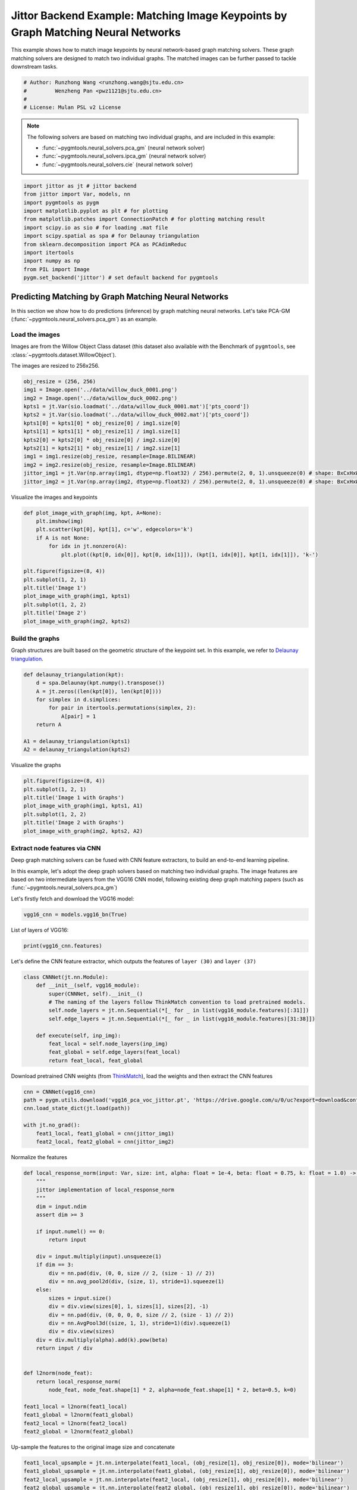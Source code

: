 
.. DO NOT EDIT.
.. THIS FILE WAS AUTOMATICALLY GENERATED BY SPHINX-GALLERY.
.. TO MAKE CHANGES, EDIT THE SOURCE PYTHON FILE:
.. "auto_examples/7.image_matching_by_NN/plot_deep_image_matching_jittor.py"
.. LINE NUMBERS ARE GIVEN BELOW.

.. only:: html

    .. note::
        :class: sphx-glr-download-link-note

        :ref:`Go to the end <sphx_glr_download_auto_examples_7.image_matching_by_NN_plot_deep_image_matching_jittor.py>`
        to download the full example code

.. rst-class:: sphx-glr-example-title

.. _sphx_glr_auto_examples_7.image_matching_by_NN_plot_deep_image_matching_jittor.py:


==================================================================================
Jittor Backend Example: Matching Image Keypoints by Graph Matching Neural Networks
==================================================================================

This example shows how to match image keypoints by neural network-based graph matching solvers.
These graph matching solvers are designed to match two individual graphs. The matched images
can be further passed to tackle downstream tasks.

.. GENERATED FROM PYTHON SOURCE LINES 11-17

.. code-block:: default


    # Author: Runzhong Wang <runzhong.wang@sjtu.edu.cn>
    #         Wenzheng Pan <pwz1121@sjtu.edu.cn>
    #
    # License: Mulan PSL v2 License








.. GENERATED FROM PYTHON SOURCE LINES 19-28

.. note::
    The following solvers are based on matching two individual graphs, and are included in this example:

    * :func:`~pygmtools.neural_solvers.pca_gm` (neural network solver)

    * :func:`~pygmtools.neural_solvers.ipca_gm` (neural network solver)

    * :func:`~pygmtools.neural_solvers.cie` (neural network solver)


.. GENERATED FROM PYTHON SOURCE LINES 28-41

.. code-block:: default

    import jittor as jt # jittor backend
    from jittor import Var, models, nn
    import pygmtools as pygm
    import matplotlib.pyplot as plt # for plotting
    from matplotlib.patches import ConnectionPatch # for plotting matching result
    import scipy.io as sio # for loading .mat file
    import scipy.spatial as spa # for Delaunay triangulation
    from sklearn.decomposition import PCA as PCAdimReduc
    import itertools
    import numpy as np
    from PIL import Image
    pygm.set_backend('jittor') # set default backend for pygmtools








.. GENERATED FROM PYTHON SOURCE LINES 42-54

Predicting Matching by Graph Matching Neural Networks
------------------------------------------------------
In this section we show how to do predictions (inference) by graph matching neural networks.
Let's take PCA-GM (:func:`~pygmtools.neural_solvers.pca_gm`) as an example.

Load the images
^^^^^^^^^^^^^^^^
Images are from the Willow Object Class dataset (this dataset also available with the Benchmark of ``pygmtools``,
see :class:`~pygmtools.dataset.WillowObject`).

The images are resized to 256x256.


.. GENERATED FROM PYTHON SOURCE LINES 54-68

.. code-block:: default

    obj_resize = (256, 256)
    img1 = Image.open('../data/willow_duck_0001.png')
    img2 = Image.open('../data/willow_duck_0002.png')
    kpts1 = jt.Var(sio.loadmat('../data/willow_duck_0001.mat')['pts_coord'])
    kpts2 = jt.Var(sio.loadmat('../data/willow_duck_0002.mat')['pts_coord'])
    kpts1[0] = kpts1[0] * obj_resize[0] / img1.size[0]
    kpts1[1] = kpts1[1] * obj_resize[1] / img1.size[1]
    kpts2[0] = kpts2[0] * obj_resize[0] / img2.size[0]
    kpts2[1] = kpts2[1] * obj_resize[1] / img2.size[1]
    img1 = img1.resize(obj_resize, resample=Image.BILINEAR)
    img2 = img2.resize(obj_resize, resample=Image.BILINEAR)
    jittor_img1 = jt.Var(np.array(img1, dtype=np.float32) / 256).permute(2, 0, 1).unsqueeze(0) # shape: BxCxHxW
    jittor_img2 = jt.Var(np.array(img2, dtype=np.float32) / 256).permute(2, 0, 1).unsqueeze(0) # shape: BxCxHxW








.. GENERATED FROM PYTHON SOURCE LINES 69-71

Visualize the images and keypoints


.. GENERATED FROM PYTHON SOURCE LINES 71-86

.. code-block:: default

    def plot_image_with_graph(img, kpt, A=None):
        plt.imshow(img)
        plt.scatter(kpt[0], kpt[1], c='w', edgecolors='k')
        if A is not None:
            for idx in jt.nonzero(A):
                plt.plot((kpt[0, idx[0]], kpt[0, idx[1]]), (kpt[1, idx[0]], kpt[1, idx[1]]), 'k-')

    plt.figure(figsize=(8, 4))
    plt.subplot(1, 2, 1)
    plt.title('Image 1')
    plot_image_with_graph(img1, kpts1)
    plt.subplot(1, 2, 2)
    plt.title('Image 2')
    plot_image_with_graph(img2, kpts2)




.. image-sg:: /auto_examples/7.image_matching_by_NN/images/sphx_glr_plot_deep_image_matching_jittor_001.png
   :alt: Image 1, Image 2
   :srcset: /auto_examples/7.image_matching_by_NN/images/sphx_glr_plot_deep_image_matching_jittor_001.png
   :class: sphx-glr-single-img





.. GENERATED FROM PYTHON SOURCE LINES 87-92

Build the graphs
^^^^^^^^^^^^^^^^^
Graph structures are built based on the geometric structure of the keypoint set. In this example,
we refer to `Delaunay triangulation <https://en.wikipedia.org/wiki/Delaunay_triangulation>`_.


.. GENERATED FROM PYTHON SOURCE LINES 92-103

.. code-block:: default

    def delaunay_triangulation(kpt):
        d = spa.Delaunay(kpt.numpy().transpose())
        A = jt.zeros((len(kpt[0]), len(kpt[0])))
        for simplex in d.simplices:
            for pair in itertools.permutations(simplex, 2):
                A[pair] = 1
        return A

    A1 = delaunay_triangulation(kpts1)
    A2 = delaunay_triangulation(kpts2)








.. GENERATED FROM PYTHON SOURCE LINES 104-106

Visualize the graphs


.. GENERATED FROM PYTHON SOURCE LINES 106-114

.. code-block:: default

    plt.figure(figsize=(8, 4))
    plt.subplot(1, 2, 1)
    plt.title('Image 1 with Graphs')
    plot_image_with_graph(img1, kpts1, A1)
    plt.subplot(1, 2, 2)
    plt.title('Image 2 with Graphs')
    plot_image_with_graph(img2, kpts2, A2)




.. image-sg:: /auto_examples/7.image_matching_by_NN/images/sphx_glr_plot_deep_image_matching_jittor_002.png
   :alt: Image 1 with Graphs, Image 2 with Graphs
   :srcset: /auto_examples/7.image_matching_by_NN/images/sphx_glr_plot_deep_image_matching_jittor_002.png
   :class: sphx-glr-single-img





.. GENERATED FROM PYTHON SOURCE LINES 115-125

Extract node features via CNN
^^^^^^^^^^^^^^^^^^^^^^^^^^^^^
Deep graph matching solvers can be fused with CNN feature extractors, to build an end-to-end learning pipeline.

In this example, let's adopt the deep graph solvers based on matching two individual graphs.
The image features are based on two intermediate layers from the VGG16 CNN model, following
existing deep graph matching papers (such as :func:`~pygmtools.neural_solvers.pca_gm`)

Let's firstly fetch and download the VGG16 model:


.. GENERATED FROM PYTHON SOURCE LINES 125-127

.. code-block:: default

    vgg16_cnn = models.vgg16_bn(True)








.. GENERATED FROM PYTHON SOURCE LINES 128-130

List of layers of VGG16:


.. GENERATED FROM PYTHON SOURCE LINES 130-132

.. code-block:: default

    print(vgg16_cnn.features)





.. rst-class:: sphx-glr-script-out

 .. code-block:: none

    Sequential(
        0: Conv(3, 64, (3, 3), (1, 1), (1, 1), (1, 1), 1, float32[64,], None, Kw=None, fan=None, i=None, bound=None)
        1: BatchNorm(64, 1e-05, momentum=0.1, affine=True, is_train=True, sync=True)
        2: relu()
        3: Conv(64, 64, (3, 3), (1, 1), (1, 1), (1, 1), 1, float32[64,], None, Kw=None, fan=None, i=None, bound=None)
        4: BatchNorm(64, 1e-05, momentum=0.1, affine=True, is_train=True, sync=True)
        5: relu()
        6: Pool((2, 2), (2, 2), padding=(0, 0), dilation=None, return_indices=None, ceil_mode=False, count_include_pad=False, op=maximum)
        7: Conv(64, 128, (3, 3), (1, 1), (1, 1), (1, 1), 1, float32[128,], None, Kw=None, fan=None, i=None, bound=None)
        8: BatchNorm(128, 1e-05, momentum=0.1, affine=True, is_train=True, sync=True)
        9: relu()
        10: Conv(128, 128, (3, 3), (1, 1), (1, 1), (1, 1), 1, float32[128,], None, Kw=None, fan=None, i=None, bound=None)
        11: BatchNorm(128, 1e-05, momentum=0.1, affine=True, is_train=True, sync=True)
        12: relu()
        13: Pool((2, 2), (2, 2), padding=(0, 0), dilation=None, return_indices=None, ceil_mode=False, count_include_pad=False, op=maximum)
        14: Conv(128, 256, (3, 3), (1, 1), (1, 1), (1, 1), 1, float32[256,], None, Kw=None, fan=None, i=None, bound=None)
        15: BatchNorm(256, 1e-05, momentum=0.1, affine=True, is_train=True, sync=True)
        16: relu()
        17: Conv(256, 256, (3, 3), (1, 1), (1, 1), (1, 1), 1, float32[256,], None, Kw=None, fan=None, i=None, bound=None)
        18: BatchNorm(256, 1e-05, momentum=0.1, affine=True, is_train=True, sync=True)
        19: relu()
        20: Conv(256, 256, (3, 3), (1, 1), (1, 1), (1, 1), 1, float32[256,], None, Kw=None, fan=None, i=None, bound=None)
        21: BatchNorm(256, 1e-05, momentum=0.1, affine=True, is_train=True, sync=True)
        22: relu()
        23: Pool((2, 2), (2, 2), padding=(0, 0), dilation=None, return_indices=None, ceil_mode=False, count_include_pad=False, op=maximum)
        24: Conv(256, 512, (3, 3), (1, 1), (1, 1), (1, 1), 1, float32[512,], None, Kw=None, fan=None, i=None, bound=None)
        25: BatchNorm(512, 1e-05, momentum=0.1, affine=True, is_train=True, sync=True)
        26: relu()
        27: Conv(512, 512, (3, 3), (1, 1), (1, 1), (1, 1), 1, float32[512,], None, Kw=None, fan=None, i=None, bound=None)
        28: BatchNorm(512, 1e-05, momentum=0.1, affine=True, is_train=True, sync=True)
        29: relu()
        30: Conv(512, 512, (3, 3), (1, 1), (1, 1), (1, 1), 1, float32[512,], None, Kw=None, fan=None, i=None, bound=None)
        31: BatchNorm(512, 1e-05, momentum=0.1, affine=True, is_train=True, sync=True)
        32: relu()
        33: Pool((2, 2), (2, 2), padding=(0, 0), dilation=None, return_indices=None, ceil_mode=False, count_include_pad=False, op=maximum)
        34: Conv(512, 512, (3, 3), (1, 1), (1, 1), (1, 1), 1, float32[512,], None, Kw=None, fan=None, i=None, bound=None)
        35: BatchNorm(512, 1e-05, momentum=0.1, affine=True, is_train=True, sync=True)
        36: relu()
        37: Conv(512, 512, (3, 3), (1, 1), (1, 1), (1, 1), 1, float32[512,], None, Kw=None, fan=None, i=None, bound=None)
        38: BatchNorm(512, 1e-05, momentum=0.1, affine=True, is_train=True, sync=True)
        39: relu()
        40: Conv(512, 512, (3, 3), (1, 1), (1, 1), (1, 1), 1, float32[512,], None, Kw=None, fan=None, i=None, bound=None)
        41: BatchNorm(512, 1e-05, momentum=0.1, affine=True, is_train=True, sync=True)
        42: relu()
        43: Pool((2, 2), (2, 2), padding=(0, 0), dilation=None, return_indices=None, ceil_mode=False, count_include_pad=False, op=maximum)
    )




.. GENERATED FROM PYTHON SOURCE LINES 133-136

Let's define the CNN feature extractor, which outputs the features of ``layer (30)`` and
``layer (37)``


.. GENERATED FROM PYTHON SOURCE LINES 136-148

.. code-block:: default

    class CNNNet(jt.nn.Module):
        def __init__(self, vgg16_module):
            super(CNNNet, self).__init__()
            # The naming of the layers follow ThinkMatch convention to load pretrained models.
            self.node_layers = jt.nn.Sequential(*[_ for _ in list(vgg16_module.features)[:31]])
            self.edge_layers = jt.nn.Sequential(*[_ for _ in list(vgg16_module.features)[31:38]])

        def execute(self, inp_img):
            feat_local = self.node_layers(inp_img)
            feat_global = self.edge_layers(feat_local)
            return feat_local, feat_global








.. GENERATED FROM PYTHON SOURCE LINES 149-152

Download pretrained CNN weights (from `ThinkMatch <https://github.com/Thinklab-SJTU/ThinkMatch>`_),
load the weights and then extract the CNN features


.. GENERATED FROM PYTHON SOURCE LINES 152-160

.. code-block:: default

    cnn = CNNNet(vgg16_cnn)
    path = pygm.utils.download('vgg16_pca_voc_jittor.pt', 'https://drive.google.com/u/0/uc?export=download&confirm=Z-AR&id=1qLxjcVq7X3brylxRJvELCbtCzfuXQ24J')
    cnn.load_state_dict(jt.load(path))

    with jt.no_grad():
        feat1_local, feat1_global = cnn(jittor_img1)
        feat2_local, feat2_global = cnn(jittor_img2)








.. GENERATED FROM PYTHON SOURCE LINES 161-163

Normalize the features


.. GENERATED FROM PYTHON SOURCE LINES 163-197

.. code-block:: default


    def local_response_norm(input: Var, size: int, alpha: float = 1e-4, beta: float = 0.75, k: float = 1.0) -> Var:
        """
        jittor implementation of local_response_norm
        """
        dim = input.ndim
        assert dim >= 3

        if input.numel() == 0:
            return input

        div = input.multiply(input).unsqueeze(1)
        if dim == 3:
            div = nn.pad(div, (0, 0, size // 2, (size - 1) // 2))
            div = nn.avg_pool2d(div, (size, 1), stride=1).squeeze(1)
        else:
            sizes = input.size()
            div = div.view(sizes[0], 1, sizes[1], sizes[2], -1)
            div = nn.pad(div, (0, 0, 0, 0, size // 2, (size - 1) // 2))
            div = nn.AvgPool3d((size, 1, 1), stride=1)(div).squeeze(1)
            div = div.view(sizes)
        div = div.multiply(alpha).add(k).pow(beta)
        return input / div


    def l2norm(node_feat):
        return local_response_norm(
            node_feat, node_feat.shape[1] * 2, alpha=node_feat.shape[1] * 2, beta=0.5, k=0)

    feat1_local = l2norm(feat1_local)
    feat1_global = l2norm(feat1_global)
    feat2_local = l2norm(feat2_local)
    feat2_global = l2norm(feat2_global)








.. GENERATED FROM PYTHON SOURCE LINES 198-200

Up-sample the features to the original image size and concatenate


.. GENERATED FROM PYTHON SOURCE LINES 200-208

.. code-block:: default

    feat1_local_upsample = jt.nn.interpolate(feat1_local, (obj_resize[1], obj_resize[0]), mode='bilinear')
    feat1_global_upsample = jt.nn.interpolate(feat1_global, (obj_resize[1], obj_resize[0]), mode='bilinear')
    feat2_local_upsample = jt.nn.interpolate(feat2_local, (obj_resize[1], obj_resize[0]), mode='bilinear')
    feat2_global_upsample = jt.nn.interpolate(feat2_global, (obj_resize[1], obj_resize[0]), mode='bilinear')
    feat1_upsample = jt.concat((feat1_local_upsample, feat1_global_upsample), dim=1)
    feat2_upsample = jt.concat((feat2_local_upsample, feat2_global_upsample), dim=1)
    num_features = feat1_upsample.shape[1]








.. GENERATED FROM PYTHON SOURCE LINES 209-211

Visualize the extracted CNN feature (dimensionality reduction via principle component analysis)


.. GENERATED FROM PYTHON SOURCE LINES 211-232

.. code-block:: default

    pca_dim_reduc = PCAdimReduc(n_components=3, whiten=True)
    feat_dim_reduc = pca_dim_reduc.fit_transform(
        np.concatenate((
            feat1_upsample.permute(0, 2, 3, 1).reshape(-1, num_features).numpy(),
            feat2_upsample.permute(0, 2, 3, 1).reshape(-1, num_features).numpy()
        ), axis=0)
    )
    feat_dim_reduc = feat_dim_reduc / np.max(np.abs(feat_dim_reduc), axis=0, keepdims=True) / 2 + 0.5
    feat1_dim_reduc = feat_dim_reduc[:obj_resize[0] * obj_resize[1], :]
    feat2_dim_reduc = feat_dim_reduc[obj_resize[0] * obj_resize[1]:, :]

    plt.figure(figsize=(8, 4))
    plt.subplot(1, 2, 1)
    plt.title('Image 1 with CNN features')
    plot_image_with_graph(img1, kpts1, A1)
    plt.imshow(feat1_dim_reduc.reshape(obj_resize[1], obj_resize[0], 3), alpha=0.5)
    plt.subplot(1, 2, 2)
    plt.title('Image 2 with CNN features')
    plot_image_with_graph(img2, kpts2, A2)
    plt.imshow(feat2_dim_reduc.reshape(obj_resize[1], obj_resize[0], 3), alpha=0.5)




.. image-sg:: /auto_examples/7.image_matching_by_NN/images/sphx_glr_plot_deep_image_matching_jittor_003.png
   :alt: Image 1 with CNN features, Image 2 with CNN features
   :srcset: /auto_examples/7.image_matching_by_NN/images/sphx_glr_plot_deep_image_matching_jittor_003.png
   :class: sphx-glr-single-img


.. rst-class:: sphx-glr-script-out

 .. code-block:: none


    <matplotlib.image.AxesImage object at 0x7f226c614e80>



.. GENERATED FROM PYTHON SOURCE LINES 233-235

Extract node features by nearest interpolation


.. GENERATED FROM PYTHON SOURCE LINES 235-240

.. code-block:: default

    rounded_kpts1 = jt.round(kpts1).long()
    rounded_kpts2 = jt.round(kpts2).long()
    node1 = feat1_upsample[0, :, rounded_kpts1[1], rounded_kpts1[0]].t() # shape: NxC
    node2 = feat2_upsample[0, :, rounded_kpts2[1], rounded_kpts2[0]].t() # shape: NxC








.. GENERATED FROM PYTHON SOURCE LINES 241-245

Call PCA-GM matching model
^^^^^^^^^^^^^^^^^^^^^^^^^^
See :func:`~pygmtools.neural_solvers.pca_gm` for the API reference.


.. GENERATED FROM PYTHON SOURCE LINES 245-262

.. code-block:: default

    X = pygm.pca_gm(node1, node2, A1, A2, pretrain='voc')
    X = pygm.hungarian(X)

    plt.figure(figsize=(8, 4))
    plt.suptitle('Image Matching Result by PCA-GM')
    ax1 = plt.subplot(1, 2, 1)
    plot_image_with_graph(img1, kpts1, A1)
    ax2 = plt.subplot(1, 2, 2)
    plot_image_with_graph(img2, kpts2, A2)
    idx, _ = jt.argmax(X, dim=1)
    for i in range(X.shape[0]):
        j = idx[i].item()
        con = ConnectionPatch(xyA=kpts1[:, i], xyB=kpts2[:, j], coordsA="data", coordsB="data",
                              axesA=ax1, axesB=ax2, color="red" if i != j else "green")
        plt.gca().add_artist(con)





.. image-sg:: /auto_examples/7.image_matching_by_NN/images/sphx_glr_plot_deep_image_matching_jittor_004.png
   :alt: Image Matching Result by PCA-GM
   :srcset: /auto_examples/7.image_matching_by_NN/images/sphx_glr_plot_deep_image_matching_jittor_004.png
   :class: sphx-glr-single-img





.. GENERATED FROM PYTHON SOURCE LINES 263-272

Matching images with other neural networks
-------------------------------------------
The above pipeline also works for other deep graph matching networks. Here we give examples of
:func:`~pygmtoools.neural_solvers.ipca_gm` and :func:`~pygmtoools.neural_solvers.cie`.

Matching by IPCA-GM model
^^^^^^^^^^^^^^^^^^^^^^^^^
See :func:`~pygmtools.neural_solvers.ipca_gm` for the API reference.


.. GENERATED FROM PYTHON SOURCE LINES 272-278

.. code-block:: default

    path = pygm.utils.download('vgg16_ipca_voc_jittor.pt', 'https://drive.google.com/u/0/uc?export=download&confirm=Z-AR&id=1f7KEl9ZFZwI26j6UId-fsdl8Y8QWPKZi')
    cnn.load_state_dict(jt.load(path))

    feat1_local, feat1_global = cnn(jittor_img1)
    feat2_local, feat2_global = cnn(jittor_img2)








.. GENERATED FROM PYTHON SOURCE LINES 279-281

Normalize the features


.. GENERATED FROM PYTHON SOURCE LINES 281-290

.. code-block:: default

    def l2norm(node_feat):
        return local_response_norm(
            node_feat, node_feat.shape[1] * 2, alpha=node_feat.shape[1] * 2, beta=0.5, k=0)

    feat1_local = l2norm(feat1_local)
    feat1_global = l2norm(feat1_global)
    feat2_local = l2norm(feat2_local)
    feat2_global = l2norm(feat2_global)








.. GENERATED FROM PYTHON SOURCE LINES 291-293

Up-sample the features to the original image size and concatenate


.. GENERATED FROM PYTHON SOURCE LINES 293-301

.. code-block:: default

    feat1_local_upsample = jt.nn.interpolate(feat1_local, (obj_resize[1], obj_resize[0]), mode='bilinear')
    feat1_global_upsample = jt.nn.interpolate(feat1_global, (obj_resize[1], obj_resize[0]), mode='bilinear')
    feat2_local_upsample = jt.nn.interpolate(feat2_local, (obj_resize[1], obj_resize[0]), mode='bilinear')
    feat2_global_upsample = jt.nn.interpolate(feat2_global, (obj_resize[1], obj_resize[0]), mode='bilinear')
    feat1_upsample = jt.concat((feat1_local_upsample, feat1_global_upsample), dim=1)
    feat2_upsample = jt.concat((feat2_local_upsample, feat2_global_upsample), dim=1)
    num_features = feat1_upsample.shape[1]








.. GENERATED FROM PYTHON SOURCE LINES 302-304

Extract node features by nearest interpolation


.. GENERATED FROM PYTHON SOURCE LINES 304-309

.. code-block:: default

    rounded_kpts1 = jt.round(kpts1).long()
    rounded_kpts2 = jt.round(kpts2).long()
    node1 = feat1_upsample[0, :, rounded_kpts1[1], rounded_kpts1[0]].t() # shape: NxC
    node2 = feat2_upsample[0, :, rounded_kpts2[1], rounded_kpts2[0]].t() # shape: NxC








.. GENERATED FROM PYTHON SOURCE LINES 310-312

Build edge features as edge lengths


.. GENERATED FROM PYTHON SOURCE LINES 312-320

.. code-block:: default

    kpts1_dis = (kpts1.unsqueeze(0) - kpts1.unsqueeze(1))
    kpts1_dis = jt.norm(kpts1_dis, p=2, dim=2).detach()
    kpts2_dis = (kpts2.unsqueeze(0) - kpts2.unsqueeze(1))
    kpts2_dis = jt.norm(kpts2_dis, p=2, dim=2).detach()

    Q1 = jt.exp(-kpts1_dis / obj_resize[0])
    Q2 = jt.exp(-kpts2_dis / obj_resize[0])








.. GENERATED FROM PYTHON SOURCE LINES 321-323

Matching by IPCA-GM model


.. GENERATED FROM PYTHON SOURCE LINES 323-339

.. code-block:: default

    X = pygm.ipca_gm(node1, node2, A1, A2, pretrain='voc')
    X = pygm.hungarian(X)

    plt.figure(figsize=(8, 4))
    plt.suptitle('Image Matching Result by IPCA-GM')
    ax1 = plt.subplot(1, 2, 1)
    plot_image_with_graph(img1, kpts1, A1)
    ax2 = plt.subplot(1, 2, 2)
    plot_image_with_graph(img2, kpts2, A2)
    idx, _ = jt.argmax(X, dim=1)
    for i in range(X.shape[0]):
        j = idx[i].item()
        con = ConnectionPatch(xyA=kpts1[:, i], xyB=kpts2[:, j], coordsA="data", coordsB="data",
                              axesA=ax1, axesB=ax2, color="red" if i != j else "green")
        plt.gca().add_artist(con)




.. image-sg:: /auto_examples/7.image_matching_by_NN/images/sphx_glr_plot_deep_image_matching_jittor_005.png
   :alt: Image Matching Result by IPCA-GM
   :srcset: /auto_examples/7.image_matching_by_NN/images/sphx_glr_plot_deep_image_matching_jittor_005.png
   :class: sphx-glr-single-img





.. GENERATED FROM PYTHON SOURCE LINES 340-344

Matching by CIE model
^^^^^^^^^^^^^^^^^^^^^^
See :func:`~pygmtools.neural_solvers.cie` for the API reference.


.. GENERATED FROM PYTHON SOURCE LINES 344-350

.. code-block:: default

    path = pygm.utils.download('vgg16_cie_voc_jittor.pt', 'https://drive.google.com/u/0/uc?export=download&confirm=Z-AR&id=1wDbA-8sK4BNhA48z2c-Gtdd4AarRxfqT')
    cnn.load_state_dict(jt.load(path))

    feat1_local, feat1_global = cnn(jittor_img1)
    feat2_local, feat2_global = cnn(jittor_img2)








.. GENERATED FROM PYTHON SOURCE LINES 351-353

Normalize the features


.. GENERATED FROM PYTHON SOURCE LINES 353-362

.. code-block:: default

    def l2norm(node_feat):
        return local_response_norm(
            node_feat, node_feat.shape[1] * 2, alpha=node_feat.shape[1] * 2, beta=0.5, k=0)

    feat1_local = l2norm(feat1_local)
    feat1_global = l2norm(feat1_global)
    feat2_local = l2norm(feat2_local)
    feat2_global = l2norm(feat2_global)








.. GENERATED FROM PYTHON SOURCE LINES 363-365

Up-sample the features to the original image size and concatenate


.. GENERATED FROM PYTHON SOURCE LINES 365-373

.. code-block:: default

    feat1_local_upsample = jt.nn.interpolate(feat1_local, (obj_resize[1], obj_resize[0]), mode='bilinear')
    feat1_global_upsample = jt.nn.interpolate(feat1_global, (obj_resize[1], obj_resize[0]), mode='bilinear')
    feat2_local_upsample = jt.nn.interpolate(feat2_local, (obj_resize[1], obj_resize[0]), mode='bilinear')
    feat2_global_upsample = jt.nn.interpolate(feat2_global, (obj_resize[1], obj_resize[0]), mode='bilinear')
    feat1_upsample = jt.concat((feat1_local_upsample, feat1_global_upsample), dim=1)
    feat2_upsample = jt.concat((feat2_local_upsample, feat2_global_upsample), dim=1)
    num_features = feat1_upsample.shape[1]








.. GENERATED FROM PYTHON SOURCE LINES 374-376

Extract node features by nearest interpolation


.. GENERATED FROM PYTHON SOURCE LINES 376-381

.. code-block:: default

    rounded_kpts1 = jt.round(kpts1).long()
    rounded_kpts2 = jt.round(kpts2).long()
    node1 = feat1_upsample[0, :, rounded_kpts1[1], rounded_kpts1[0]].t() # shape: NxC
    node2 = feat2_upsample[0, :, rounded_kpts2[1], rounded_kpts2[0]].t() # shape: NxC








.. GENERATED FROM PYTHON SOURCE LINES 382-384

Build edge features as edge lengths


.. GENERATED FROM PYTHON SOURCE LINES 384-392

.. code-block:: default

    kpts1_dis = (kpts1.unsqueeze(1) - kpts1.unsqueeze(2))
    kpts1_dis = jt.norm(kpts1_dis, p=2, dim=0).detach()
    kpts2_dis = (kpts2.unsqueeze(1) - kpts2.unsqueeze(2))
    kpts2_dis = jt.norm(kpts2_dis, p=2, dim=0).detach()

    Q1 = jt.exp(-kpts1_dis / obj_resize[0]).unsqueeze(-1).float32()
    Q2 = jt.exp(-kpts2_dis / obj_resize[0]).unsqueeze(-1).float32()








.. GENERATED FROM PYTHON SOURCE LINES 393-395

Call CIE matching model


.. GENERATED FROM PYTHON SOURCE LINES 395-411

.. code-block:: default

    X = pygm.cie(node1, node2, A1, A2, Q1, Q2, pretrain='voc')
    X = pygm.hungarian(X)

    plt.figure(figsize=(8, 4))
    plt.suptitle('Image Matching Result by CIE')
    ax1 = plt.subplot(1, 2, 1)
    plot_image_with_graph(img1, kpts1, A1)
    ax2 = plt.subplot(1, 2, 2)
    plot_image_with_graph(img2, kpts2, A2)
    idx, _ = jt.argmax(X, dim=1)
    for i in range(X.shape[0]):
        j = idx[i].item()
        con = ConnectionPatch(xyA=kpts1[:, i], xyB=kpts2[:, j], coordsA="data", coordsB="data",
                              axesA=ax1, axesB=ax2, color="red" if i != j else "green")
        plt.gca().add_artist(con)




.. image-sg:: /auto_examples/7.image_matching_by_NN/images/sphx_glr_plot_deep_image_matching_jittor_006.png
   :alt: Image Matching Result by CIE
   :srcset: /auto_examples/7.image_matching_by_NN/images/sphx_glr_plot_deep_image_matching_jittor_006.png
   :class: sphx-glr-single-img





.. GENERATED FROM PYTHON SOURCE LINES 412-428

Training a deep graph matching model
-------------------------------------
In this section, we show how to build a deep graph matching model which supports end-to-end training.
For the image matching problem considered here, the model is composed of a CNN feature extractor and
a learnable matching module. Take the PCA-GM model as an example.

.. note::
    This simple example is intended to show you how to do the basic execute and backward pass when
    training an end-to-end deep graph matching neural network. A 'more formal' deep learning pipeline
    should involve asynchronized data loader, batched operations, CUDA support and so on, which are
    all omitted in consideration of simplicity. You may refer to `ThinkMatch <https://github.com/Thinklab-SJTU/ThinkMatch>`_
    which is a research protocol with all these advanced features.

Let's firstly define the neural network model. By calling :func:`~pygmtools.utils.get_network`,
it will simply return the network object.


.. GENERATED FROM PYTHON SOURCE LINES 428-463

.. code-block:: default

    class GMNet(jt.nn.Module):
        def __init__(self):
            super(GMNet, self).__init__()
            self.gm_net = pygm.utils.get_network(pygm.pca_gm, pretrain=False) # fetch the network object
            self.cnn = CNNNet(vgg16_cnn)

        def execute(self, img1, img2, kpts1, kpts2, A1, A2):
            # CNN feature extractor layers
            feat1_local, feat1_global = self.cnn(img1)
            feat2_local, feat2_global = self.cnn(img2)
            feat1_local = l2norm(feat1_local)
            feat1_global = l2norm(feat1_global)
            feat2_local = l2norm(feat2_local)
            feat2_global = l2norm(feat2_global)

            # upsample feature map
            feat1_local_upsample = jt.nn.interpolate(feat1_local, (obj_resize[1], obj_resize[0]), mode='bilinear')
            feat1_global_upsample = jt.nn.interpolate(feat1_global, (obj_resize[1], obj_resize[0]), mode='bilinear')
            feat2_local_upsample = jt.nn.interpolate(feat2_local, (obj_resize[1], obj_resize[0]), mode='bilinear')
            feat2_global_upsample = jt.nn.interpolate(feat2_global, (obj_resize[1], obj_resize[0]), mode='bilinear')
            feat1_upsample = jt.concat((feat1_local_upsample, feat1_global_upsample), dim=1)
            feat2_upsample = jt.concat((feat2_local_upsample, feat2_global_upsample), dim=1)

            # assign node features
            rounded_kpts1 = jt.round(kpts1).long()
            rounded_kpts2 = jt.round(kpts2).long()
            node1 = feat1_upsample[0, :, rounded_kpts1[1], rounded_kpts1[0]].t()  # shape: NxC
            node2 = feat2_upsample[0, :, rounded_kpts2[1], rounded_kpts2[0]].t()  # shape: NxC

            # PCA-GM matching layers
            X = pygm.pca_gm(node1, node2, A1, A2, network=self.gm_net) # the network object is reused
            return X

    model = GMNet()








.. GENERATED FROM PYTHON SOURCE LINES 464-467

Define optimizer
^^^^^^^^^^^^^^^^^


.. GENERATED FROM PYTHON SOURCE LINES 467-469

.. code-block:: default

    optim = jt.optim.Adam(model.parameters(), lr=1e-3)








.. GENERATED FROM PYTHON SOURCE LINES 470-473

Forward pass
^^^^^^^^^^^^^


.. GENERATED FROM PYTHON SOURCE LINES 473-475

.. code-block:: default

    X = model(jittor_img1, jittor_img2, kpts1, kpts2, A1, A2)








.. GENERATED FROM PYTHON SOURCE LINES 476-481

Compute loss
^^^^^^^^^^^^^
In this example, the ground truth matching matrix is a diagonal matrix. We calculate the loss function via
:func:`~pygmtools.utils.permutation_loss`


.. GENERATED FROM PYTHON SOURCE LINES 481-485

.. code-block:: default

    X_gt = jt.init.eye(X.shape[0])
    loss = pygm.utils.permutation_loss(X, X_gt)
    print(f'loss={loss:.4f}')





.. rst-class:: sphx-glr-script-out

 .. code-block:: none

    loss=2.9790




.. GENERATED FROM PYTHON SOURCE LINES 486-489

Backward Pass
^^^^^^^^^^^^^^


.. GENERATED FROM PYTHON SOURCE LINES 489-491

.. code-block:: default

    optim.backward(loss)








.. GENERATED FROM PYTHON SOURCE LINES 492-494

Visualize the gradients


.. GENERATED FROM PYTHON SOURCE LINES 494-504

.. code-block:: default

    plt.figure(figsize=(4, 4))
    plt.title('Gradient Sizes of PCA-GM and VGG16 layers')
    plt.gca().set_xlabel('Layer Index')
    plt.gca().set_ylabel('Average Gradient Size')
    grad_size = []
    for param in model.parameters():
        grad_size.append(jt.abs(param.opt_grad(optim)).mean().item())
    print(grad_size)
    plt.stem(grad_size)




.. image-sg:: /auto_examples/7.image_matching_by_NN/images/sphx_glr_plot_deep_image_matching_jittor_007.png
   :alt: Gradient Sizes of PCA-GM and VGG16 layers
   :srcset: /auto_examples/7.image_matching_by_NN/images/sphx_glr_plot_deep_image_matching_jittor_007.png
   :class: sphx-glr-single-img


.. rst-class:: sphx-glr-script-out

 .. code-block:: none

    [0.00012032000813633204, 0.0029908756259828806, 0.0001890812418423593, 0.003432080615311861, 0.0002175412664655596, 0.005439706612378359, 8.84531982592307e-06, 4.3844393076142296e-05, 9.275232150685042e-05, 0.0038394334260374308, 0.00014068347809370607, 0.0032387105748057365, 0.0004730010114144534, 2.232744122920849e-08, 0.0010210294276475906, 0.0005979313282296062, 0.0, 0.0, 0.0001719535794109106, 1.1543310307615684e-08, 0.0021903959568589926, 0.0012790058972314, 0.0, 0.0, 0.00025605762493796647, 3.661839054203142e-09, 0.0013879203470423818, 0.001030159299261868, 0.0, 0.0, 0.0002153523819288239, 4.659028274289767e-09, 0.0020632531959563494, 0.0009495018748566508, 0.0, 0.0, 0.00020805593521799892, 1.3135081911030966e-09, 0.0017076103249564767, 0.0011711850529536605, 0.0, 0.0, 0.00017217609274666756, 2.7571318561570024e-09, 0.001730420277453959, 0.0011667078360915184, 0.0, 0.0, 0.00018079271831084043, 3.229687406403059e-09, 0.0021298921201378107, 0.001029890263453126, 0.0, 0.0, 0.0001582755212439224, 7.906685861591711e-10, 0.0017488845624029636, 0.0010780903976410627, 0.0, 0.0, 0.0001245360035682097, 1.4797246761233396e-09, 0.00206647627055645, 0.0012257269117981195, 0.0, 0.0, 0.00012214107846375555, 0.0005140944267623127, 0.001602952484972775, 0.0008278230670839548, 0.0, 0.0, 9.437291737413034e-05, 4.0557557312581594e-10, 0.0014863943215459585, 0.0010152073809877038, 0.0, 0.0, 8.532514766557142e-05, 0.000895310309715569]

    <StemContainer object of 3 artists>



.. GENERATED FROM PYTHON SOURCE LINES 505-508

Update the model parameters. A deep learning pipeline should iterate the forward pass
and backward pass steps until convergence.


.. GENERATED FROM PYTHON SOURCE LINES 508-511

.. code-block:: default

    optim.step()
    optim.zero_grad()








.. GENERATED FROM PYTHON SOURCE LINES 512-516

.. note::
    This example supports both GPU and CPU, and the online documentation is built by a CPU-only machine.
    The efficiency will be significantly improved if you run this code on GPU.



.. rst-class:: sphx-glr-timing

   **Total running time of the script:** (1 minutes 12.772 seconds)


.. _sphx_glr_download_auto_examples_7.image_matching_by_NN_plot_deep_image_matching_jittor.py:

.. only:: html

  .. container:: sphx-glr-footer sphx-glr-footer-example




    .. container:: sphx-glr-download sphx-glr-download-python

      :download:`Download Python source code: plot_deep_image_matching_jittor.py <plot_deep_image_matching_jittor.py>`

    .. container:: sphx-glr-download sphx-glr-download-jupyter

      :download:`Download Jupyter notebook: plot_deep_image_matching_jittor.ipynb <plot_deep_image_matching_jittor.ipynb>`


.. only:: html

 .. rst-class:: sphx-glr-signature

    `Gallery generated by Sphinx-Gallery <https://sphinx-gallery.github.io>`_
